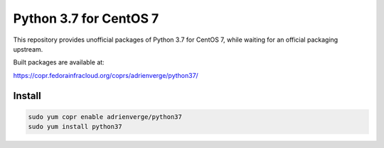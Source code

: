 Python 3.7 for CentOS 7
=======================

This repository provides unofficial packages of Python 3.7 for CentOS 7, while
waiting for an official packaging upstream.

Built packages are available at:

https://copr.fedorainfracloud.org/coprs/adrienverge/python37/

Install
-------

.. code:: shell

 sudo yum copr enable adrienverge/python37
 sudo yum install python37
